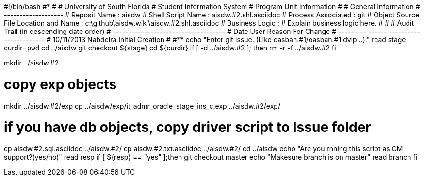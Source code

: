 #!/bin/bash
#***********************************************************************
#
#  University of South Florida
#  Student Information System
#  Program Unit Information
#
#  General Information
#  -------------------
#  Reposit Name       : aisdw
#  Shell Script Name  : aisdw.#2.shl.asciidoc
#  Process Associated : git
#  Object Source File Location and Name : c:\github\aisdw.wiki\aisdw.#2.shl.asciidoc
#  Business Logic : 
#   Explain business logic here.
#
#
# Audit Trail (in descending date order)
# ------------------------------------  
#      Date         User         Reason For Change
#   ---------       ------     -----------------------
#    10/11/2013       Nabdelra     Initial Creation 
#   
#************************************************************************
echo "Enter git Issue. (Like oasban.#1/oasban.#1.dvlp ..)."
read stage
curdir=`pwd`
cd ../aisdw
git checkout ${stage}
cd ${curdir}
if [ -d ../aisdw.#2 ]; then
   rm -r -f ../aisdw.#2
fi


mkdir ../aisdw.#2

# copy exp objects
mkdir ../aisdw.#2/exp
cp ../aisdw/exp/it_admr_oracle_stage_ins_c.exp ../aisdw.#2/exp/



# if you have db objects, copy driver script to Issue folder
cp  aisdw.#2.sql.asciidoc ../aisdw.#2/
cp  aisdw.#2.txt.asciidoc ../aisdw.#2/
cd ../aisdw
echo "Are you rnning this script as CM support?(yes/no)"
read resp
if [ ${resp} == "yes" ];then
  git checkout master
	echo "Makesure branch is on master"
	read branch
fi	
